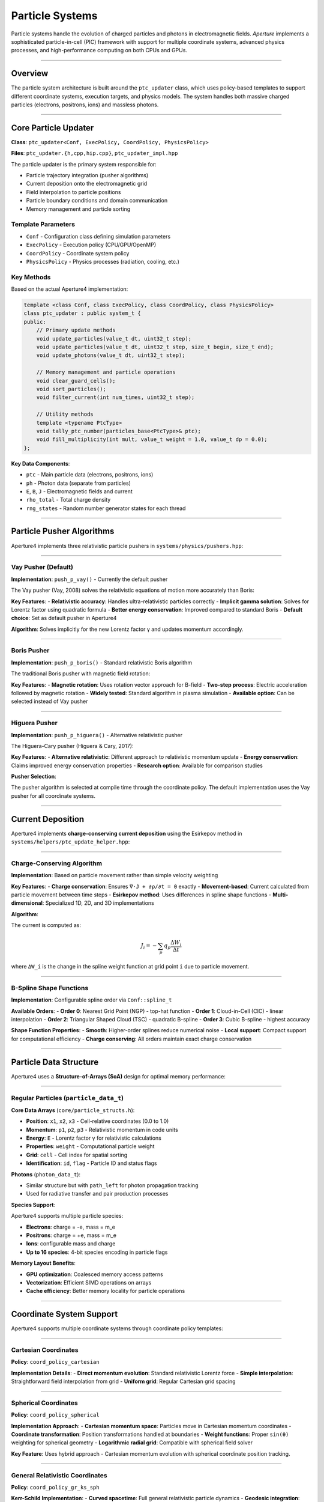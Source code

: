 ================
Particle Systems
================

Particle systems handle the evolution of charged particles and photons in electromagnetic fields. *Aperture* implements a sophisticated particle-in-cell (PIC) framework with support for multiple coordinate systems, advanced physics processes, and high-performance computing on both CPUs and GPUs.

========

Overview
========

The particle system architecture is built around the ``ptc_updater`` class, which uses policy-based templates to support different coordinate systems, execution targets, and physics models. The system handles both massive charged particles (electrons, positrons, ions) and massless photons.

=====================

Core Particle Updater
=====================

**Class**: ``ptc_updater<Conf, ExecPolicy, CoordPolicy, PhysicsPolicy>``

**Files**: ``ptc_updater.{h,cpp,hip.cpp}``, ``ptc_updater_impl.hpp``

The particle updater is the primary system responsible for:

- Particle trajectory integration (pusher algorithms)
- Current deposition onto the electromagnetic grid
- Field interpolation to particle positions
- Particle boundary conditions and domain communication
- Memory management and particle sorting

Template Parameters
-------------------

- ``Conf`` - Configuration class defining simulation parameters
- ``ExecPolicy`` - Execution policy (CPU/GPU/OpenMP)
- ``CoordPolicy`` - Coordinate system policy
- ``PhysicsPolicy`` - Physics processes (radiation, cooling, etc.)

Key Methods
-----------

Based on the actual Aperture4 implementation:

.. code-block:: cpp

   template <class Conf, class ExecPolicy, class CoordPolicy, class PhysicsPolicy>
   class ptc_updater : public system_t {
   public:
       // Primary update methods
       void update_particles(value_t dt, uint32_t step);
       void update_particles(value_t dt, uint32_t step, size_t begin, size_t end);
       void update_photons(value_t dt, uint32_t step);
       
       // Memory management and particle operations
       void clear_guard_cells();
       void sort_particles();
       void filter_current(int num_times, uint32_t step);
       
       // Utility methods
       template <typename PtcType>
       void tally_ptc_number(particles_base<PtcType>& ptc);
       void fill_multiplicity(int mult, value_t weight = 1.0, value_t dp = 0.0);
   };

**Key Data Components**:

- ``ptc`` - Main particle data (electrons, positrons, ions)
- ``ph`` - Photon data (separate from particles)
- ``E``, ``B``, ``J`` - Electromagnetic fields and current
- ``rho_total`` - Total charge density
- ``rng_states`` - Random number generator states for each thread

==========================

Particle Pusher Algorithms
==========================

Aperture4 implements three relativistic particle pushers in ``systems/physics/pushers.hpp``:

--------------------

Vay Pusher (Default)
--------------------

**Implementation**: ``push_p_vay()`` - Currently the default pusher

The Vay pusher (Vay, 2008) solves the relativistic equations of motion more accurately than Boris:

**Key Features**:
- **Relativistic accuracy**: Handles ultra-relativistic particles correctly
- **Implicit gamma solution**: Solves for Lorentz factor using quadratic formula
- **Better energy conservation**: Improved compared to standard Boris
- **Default choice**: Set as default pusher in Aperture4

**Algorithm**: Solves implicitly for the new Lorentz factor γ and updates momentum accordingly.

------------

Boris Pusher
------------

**Implementation**: ``push_p_boris()`` - Standard relativistic Boris algorithm

The traditional Boris pusher with magnetic field rotation:

**Key Features**:
- **Magnetic rotation**: Uses rotation vector approach for B-field
- **Two-step process**: Electric acceleration followed by magnetic rotation
- **Widely tested**: Standard algorithm in plasma simulation
- **Available option**: Can be selected instead of Vay pusher

--------------

Higuera Pusher  
--------------

**Implementation**: ``push_p_higuera()`` - Alternative relativistic pusher

The Higuera-Cary pusher (Higuera & Cary, 2017):

**Key Features**:
- **Alternative relativistic**: Different approach to relativistic momentum update
- **Energy conservation**: Claims improved energy conservation properties
- **Research option**: Available for comparison studies

**Pusher Selection**:

The pusher algorithm is selected at compile time through the coordinate policy. The default implementation uses the Vay pusher for all coordinate systems.

==================

Current Deposition
==================

Aperture4 implements **charge-conserving current deposition** using the Esirkepov method in ``systems/helpers/ptc_update_helper.hpp``:

---------------------------

Charge-Conserving Algorithm
---------------------------

**Implementation**: Based on particle movement rather than simple velocity weighting

**Key Features**:
- **Charge conservation**: Ensures ``∇·J + ∂ρ/∂t = 0`` exactly
- **Movement-based**: Current calculated from particle movement between time steps
- **Esirkepov method**: Uses differences in spline shape functions
- **Multi-dimensional**: Specialized 1D, 2D, and 3D implementations

**Algorithm**:

The current is computed as:

.. math::

   J_i = -\sum_p q_p \frac{\Delta W_i}{\Delta t}

where ``ΔW_i`` is the change in the spline weight function at grid point ``i`` due to particle movement.

------------------------

B-Spline Shape Functions
------------------------

**Implementation**: Configurable spline order via ``Conf::spline_t``

**Available Orders**:
- **Order 0**: Nearest Grid Point (NGP) - top-hat function
- **Order 1**: Cloud-in-Cell (CIC) - linear interpolation  
- **Order 2**: Triangular Shaped Cloud (TSC) - quadratic B-spline
- **Order 3**: Cubic B-spline - highest accuracy

**Shape Function Properties**:
- **Smooth**: Higher-order splines reduce numerical noise
- **Local support**: Compact support for computational efficiency
- **Charge conserving**: All orders maintain exact charge conservation

=======================

Particle Data Structure
=======================

Aperture4 uses a **Structure-of-Arrays (SoA)** design for optimal memory performance:

---------------------------------------

Regular Particles (``particle_data_t``)
---------------------------------------

**Core Data Arrays** (``core/particle_structs.h``):

- **Position**: ``x1``, ``x2``, ``x3`` - Cell-relative coordinates (0.0 to 1.0)
- **Momentum**: ``p1``, ``p2``, ``p3`` - Relativistic momentum in code units
- **Energy**: ``E`` - Lorentz factor γ for relativistic calculations
- **Properties**: ``weight`` - Computational particle weight
- **Grid**: ``cell`` - Cell index for spatial sorting
- **Identification**: ``id``, ``flag`` - Particle ID and status flags

**Photons** (``photon_data_t``):

- Similar structure but with ``path_left`` for photon propagation tracking
- Used for radiative transfer and pair production processes

**Species Support**:

Aperture4 supports multiple particle species:

- **Electrons**: charge = -e, mass = m_e  
- **Positrons**: charge = +e, mass = m_e
- **Ions**: configurable mass and charge
- **Up to 16 species**: 4-bit species encoding in particle flags

**Memory Layout Benefits**:

- **GPU optimization**: Coalesced memory access patterns
- **Vectorization**: Efficient SIMD operations on arrays
- **Cache efficiency**: Better memory locality for particle operations

=========================

Coordinate System Support
=========================

Aperture4 supports multiple coordinate systems through coordinate policy templates:

---------------------

Cartesian Coordinates
---------------------

**Policy**: ``coord_policy_cartesian``

**Implementation Details**:
- **Direct momentum evolution**: Standard relativistic Lorentz force
- **Simple interpolation**: Straightforward field interpolation from grid
- **Uniform grid**: Regular Cartesian grid spacing

---------------------

Spherical Coordinates  
---------------------

**Policy**: ``coord_policy_spherical``

**Implementation Approach**:
- **Cartesian momentum space**: Particles move in Cartesian momentum coordinates
- **Coordinate transformation**: Position transformations handled at boundaries
- **Weight functions**: Proper ``sin(θ)`` weighting for spherical geometry
- **Logarithmic radial grid**: Compatible with spherical field solver

**Key Feature**: Uses hybrid approach - Cartesian momentum evolution with spherical coordinate position tracking.

--------------------------------

General Relativistic Coordinates
--------------------------------

**Policy**: ``coord_policy_gr_ks_sph``

**Kerr-Schild Implementation**:
- **Curved spacetime**: Full general relativistic particle dynamics
- **Geodesic integration**: Proper time evolution in curved spacetime
- **Black hole effects**: Frame dragging and gravitational effects
- **Horizon crossing**: Stable evolution through event horizons

-----------------------

Other Coordinate Systems
-----------------------

**Available Policies**:
- ``coord_policy_polar`` - 2D polar coordinates
- ``coord_policy_cylindrical_rtheta`` - Cylindrical coordinates
- Various specialized variants with GCA (guiding center approximation)

**Coordinate Policy Pattern**:

Each coordinate policy implements:
- Coordinate transformations and metric factors
- Proper boundary condition handling  
- Compatible field interpolation methods

================

Particle Sorting
================

**Algorithm**: Cell-based sorting for improved memory locality

**Implementation** (``core/particles_functions.h``):
- **Z-order sorting**: Morton curve ordering for 3D simulations
- **Segmented sorting**: Handles large particle numbers efficiently  
- **GPU and CPU**: Parallel implementations for both architectures
- **Configurable interval**: Default sorting every 20 timesteps (``m_sort_interval``)

**Benefits**:
- **Cache efficiency**: Particles in same cell stored contiguously
- **Memory bandwidth**: Improved GPU memory coalescing
- **Field interpolation**: Better spatial locality for field access

========================

Configuration Parameters
========================

Based on the actual Aperture4 particle updater implementation:

**Core Parameters**:

.. code-block:: toml

   [ptc_updater]
   # Species configuration
   num_species = 2                    # Number of particle species (default: 2)
   
   # Particle management intervals
   sort_interval = 20                 # Sort particles every N steps (default: 20)
   data_interval = 1                  # Data output interval  
   rho_interval = 1                   # Charge density calculation interval
   
   # Current filtering
   filter_times = 0                   # Number of current filtering passes (default: 0)

**Species Configuration**:

Charge and mass arrays are configured per species:

.. code-block:: toml

   [ptc_updater.species]
   # Charges in units of elementary charge
   charges = [-1.0, 1.0]              # [electron, positron]
   
   # Masses in units of electron mass  
   masses = [1.0, 1.0]                # [electron, positron]

==========================

Key Implementation Details
==========================

**Template Structure**: ``ptc_updater<Conf, ExecPolicy, CoordPolicy, PhysicsPolicy>``

**Default Algorithms**:
- **Pusher**: Vay pusher (relativistic, energy-conserving)
- **Current deposition**: Charge-conserving Esirkepov method
- **Interpolation**: B-spline interpolation (configurable order)
- **Sorting**: Z-order Morton curve for 3D, cell-based for 2D

**Memory Architecture**:
- **Structure-of-Arrays**: Optimized for vectorization and GPU memory coalescing
- **Dual storage**: Automatic CPU-GPU memory synchronization
- **Dynamic sizing**: Particle arrays resize based on population

**Coordinate Support**:
- All coordinate systems supported through policy-based design
- Same algorithmic implementation works across different geometries
- Physics processes can be combined through physics policy templates

**Performance Features**:
- **CPU**: Vectorized operations with SIMD instructions
- **GPU**: Memory coalescing and optimized thread block sizes  
- **MPI**: Efficient particle migration between domains
- **Hybrid**: CPU-GPU mixed execution with automatic load balancing

